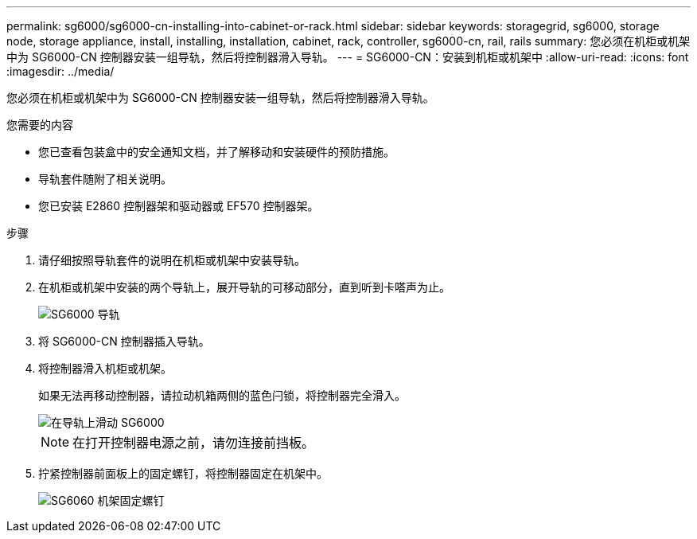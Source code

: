 ---
permalink: sg6000/sg6000-cn-installing-into-cabinet-or-rack.html 
sidebar: sidebar 
keywords: storagegrid, sg6000, storage node, storage appliance, install, installing, installation, cabinet, rack, controller, sg6000-cn, rail, rails 
summary: 您必须在机柜或机架中为 SG6000-CN 控制器安装一组导轨，然后将控制器滑入导轨。 
---
= SG6000-CN：安装到机柜或机架中
:allow-uri-read: 
:icons: font
:imagesdir: ../media/


[role="lead"]
您必须在机柜或机架中为 SG6000-CN 控制器安装一组导轨，然后将控制器滑入导轨。

.您需要的内容
* 您已查看包装盒中的安全通知文档，并了解移动和安装硬件的预防措施。
* 导轨套件随附了相关说明。
* 您已安装 E2860 控制器架和驱动器或 EF570 控制器架。


.步骤
. 请仔细按照导轨套件的说明在机柜或机架中安装导轨。
. 在机柜或机架中安装的两个导轨上，展开导轨的可移动部分，直到听到卡嗒声为止。
+
image::../media/rails_extended_out.gif[SG6000 导轨]

. 将 SG6000-CN 控制器插入导轨。
. 将控制器滑入机柜或机架。
+
如果无法再移动控制器，请拉动机箱两侧的蓝色闩锁，将控制器完全滑入。

+
image::../media/sg6000_cn_rails_blue_button.gif[在导轨上滑动 SG6000]

+

NOTE: 在打开控制器电源之前，请勿连接前挡板。

. 拧紧控制器前面板上的固定螺钉，将控制器固定在机架中。
+
image::../media/sg6060_rack_retaining_screws.png[SG6060 机架固定螺钉]


